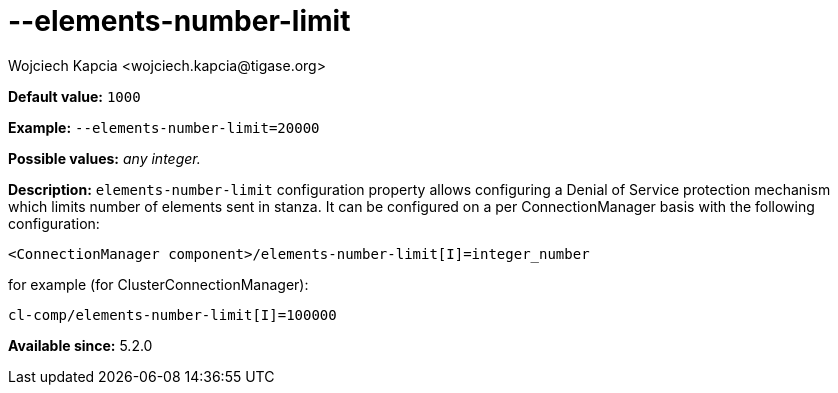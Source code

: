 [[elementsNumberLimit]]
--elements-number-limit
=======================
:author: Wojciech Kapcia <wojciech.kapcia@tigase.org>
:version: v2.0, June 2014: Reformatted for AsciiDoc.
:date: 2013-11-27 10:48
:revision: v2.1

:toc:
:numbered:
:website: http://tigase.net/

*Default value:* +1000+

*Example:* +--elements-number-limit=20000+

*Possible values:* 'any integer.'

*Description:* +elements-number-limit+ configuration property allows configuring a Denial of Service protection mechanism which limits number of elements sent in stanza. It can be configured on a per ConnectionManager basis with the following configuration:

[source,bash]
------------------------------
<ConnectionManager component>/elements-number-limit[I]=integer_number
------------------------------

for example (for ClusterConnectionManager):

[source,bash]
------------------------------
cl-comp/elements-number-limit[I]=100000
------------------------------

*Available since:* 5.2.0
